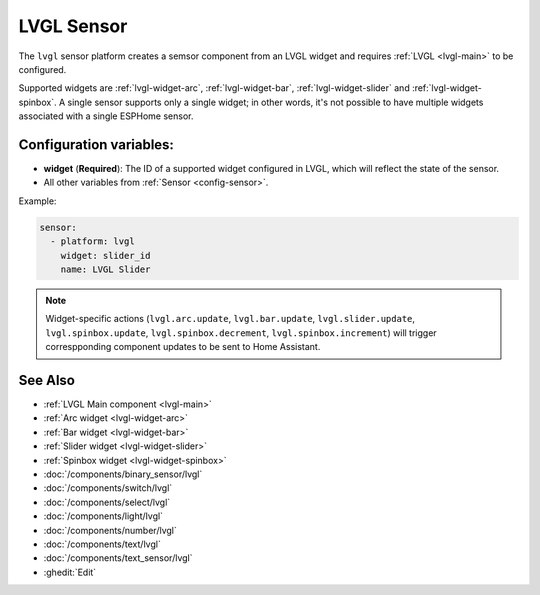 .. _lvgl-sns:

LVGL Sensor
===========

.. seo::
    :description: Instructions for setting up an LVGL widget sensor component.
    :image: ../images/lvgl_c_num.png

The ``lvgl`` sensor platform creates a semsor component from an LVGL widget
and requires :ref:`LVGL <lvgl-main>` to be configured.

Supported widgets are :ref:`lvgl-widget-arc`, :ref:`lvgl-widget-bar`, :ref:`lvgl-widget-slider` and :ref:`lvgl-widget-spinbox`. A single sensor supports only a single widget; in other words, it's not possible to have multiple widgets associated with a single ESPHome sensor.

Configuration variables:
------------------------

- **widget** (**Required**): The ID of a supported widget configured in LVGL, which will reflect the state of the sensor.
- All other variables from :ref:`Sensor <config-sensor>`.

Example:

.. code-block:: yaml

    sensor:
      - platform: lvgl
        widget: slider_id
        name: LVGL Slider

.. note::

    Widget-specific actions (``lvgl.arc.update``, ``lvgl.bar.update``, ``lvgl.slider.update``, ``lvgl.spinbox.update``, ``lvgl.spinbox.decrement``, ``lvgl.spinbox.increment``) will trigger correspponding component updates to be sent to Home Assistant.

See Also
--------
- :ref:`LVGL Main component <lvgl-main>`
- :ref:`Arc widget <lvgl-widget-arc>`
- :ref:`Bar widget <lvgl-widget-bar>`
- :ref:`Slider widget <lvgl-widget-slider>`
- :ref:`Spinbox widget <lvgl-widget-spinbox>`
- :doc:`/components/binary_sensor/lvgl`
- :doc:`/components/switch/lvgl`
- :doc:`/components/select/lvgl`
- :doc:`/components/light/lvgl`
- :doc:`/components/number/lvgl`
- :doc:`/components/text/lvgl`
- :doc:`/components/text_sensor/lvgl`
- :ghedit:`Edit`
